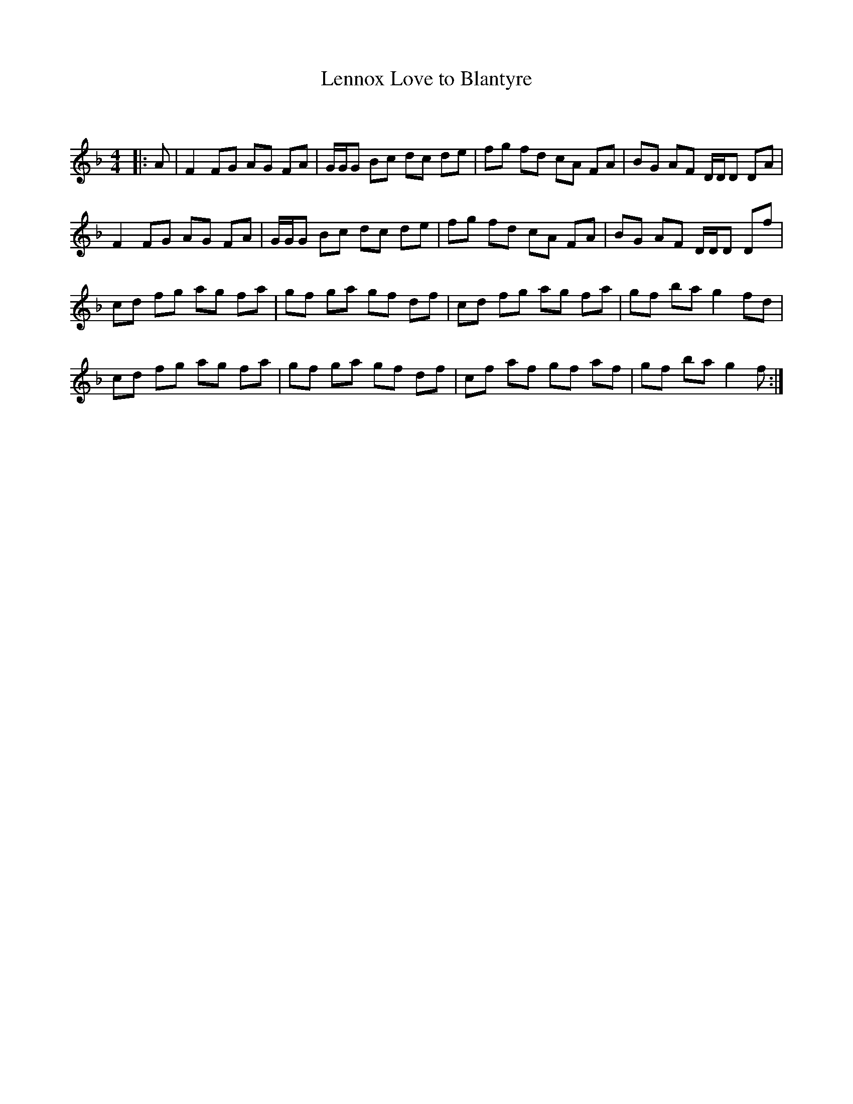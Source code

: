 X:1
T: Lennox Love to Blantyre
C:
R:Reel
Q: 232
K:F
M:4/4
L:1/8
|:A|F2 FG AG FA|G1/2G1/2G Bc dc de|fg fd cA FA|BG AF D1/2D1/2D DA|
F2 FG AG FA|G1/2G1/2G Bc dc de|fg fd cA FA|BG AF D1/2D1/2D Df|
cd fg ag fa|gf ga gf df|cd fg ag fa|gf ba g2 fd|
cd fg ag fa|gf ga gf df|cf af gf af|gf ba g2 f:|
